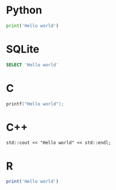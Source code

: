 #+startup: overview hideblocks indent entitiespretty
* Python
#+begin_src python :results output
  print('Hello world')
#+end_src

* SQLite
#+begin_src sqlite :db test.sqlite :results output
  SELECT 'Hello world'
#+end_src

* C
#+begin_src C :results output :main yes :includes <stdio.h>
  printf("Hello world");
#+end_src

* C++
#+begin_src C++ :main yes :includes <iostream> :results output
  std::cout << "Hello world" << std::endl;
#+end_src

* R
#+begin_src R :results output
  print('Hello world')
#+end_src





